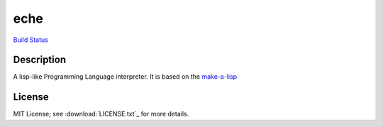 eche
####

`Build Status`_

Description
***********

A lisp-like Programming Language interpreter.  It is based on the
`make-a-lisp`_

License
*******

MIT License; see :download:`LICENSE.txt`_ for more details.


.. _make-a-lisp: https://github.com/kanaka/mal
.. _Build Status: https://travis-ci.org/skk/eche.svg?branch=master
